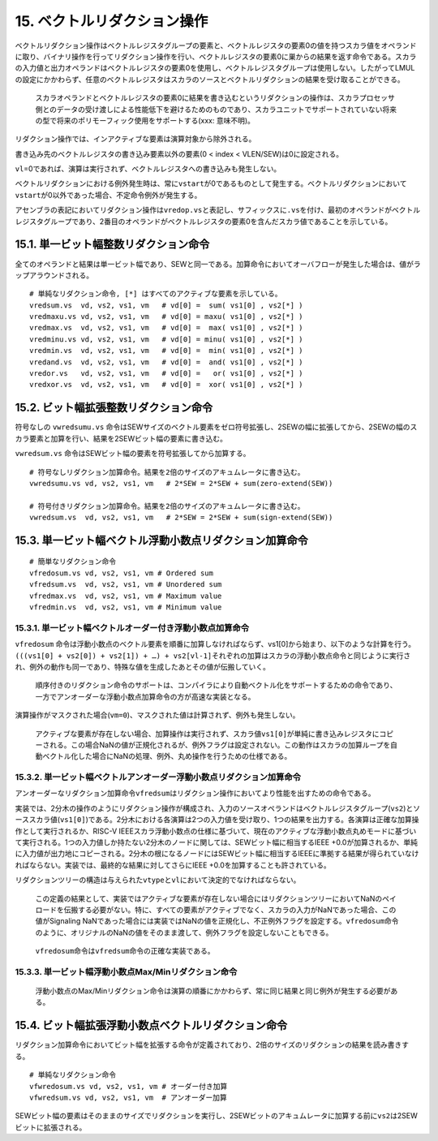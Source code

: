 15. ベクトルリダクション操作
----------------------------

ベクトルリダクション操作はベクトルレジスタグループの要素と、ベクトルレジスタの要素0の値を持つスカラ値をオペランドに取り、バイナリ操作を行ってリダクション操作を行い、ベクトルレジスタの要素0に巣からの結果を返す命令である。スカラの入力値と出力オペランドはベクトルレジスタの要素0を使用し、ベクトルレジスタグループは使用しない。したがってLMULの設定にかかわらず、任意のベクトルレジスタはスカラのソースとベクトルリダクションの結果を受け取ることができる。

   スカラオペランドとベクトルレジスタの要素0に結果を書き込むというリダクションの操作は、スカラプロセッサ側とのデータの受け渡しによる性能低下を避けるためのものであり、スカラユニットでサポートされていない将来の型で将来のポリモーフィック使用をサポートする(xxx:
   意味不明)。

リダクション操作では、インアクティブな要素は演算対象から除外される。

書き込み先のベクトルレジスタの書き込み要素以外の要素(0 < index <
VLEN/SEW)は0に設定される。

``vl``\ =0であれば、演算は実行されず、ベクトルレジスタへの書き込みも発生しない。

ベクトルリダクションにおける例外発生時は、常に\ ``vstart``\ が0であるものとして発生する。ベクトルリダクションにおいて\ ``vstart``\ が0以外であった場合、不定命令例外が発生する。

アセンブラの表記においてリダクション操作は\ ``vredop.vs``\ と表記し、サフィックスに\ ``.vs``\ を付け、最初のオペランドがベクトルレジスタグループであり、2番目のオペランドがベクトルレジスタの要素0を含んだスカラ値であることを示している。

15.1. 単一ビット幅整数リダクション命令
~~~~~~~~~~~~~~~~~~~~~~~~~~~~~~~~~~~~~~

全てのオペランドと結果は単一ビット幅であり、SEWと同一である。加算命令においてオーバフローが発生した場合は、値がラップアラウンドされる。

::

       # 単純なリダクション命令, [*] はすべてのアクティブな要素を示している。
       vredsum.vs  vd, vs2, vs1, vm   # vd[0] =  sum( vs1[0] , vs2[*] )
       vredmaxu.vs vd, vs2, vs1, vm   # vd[0] = maxu( vs1[0] , vs2[*] )
       vredmax.vs  vd, vs2, vs1, vm   # vd[0] =  max( vs1[0] , vs2[*] )
       vredminu.vs vd, vs2, vs1, vm   # vd[0] = minu( vs1[0] , vs2[*] )
       vredmin.vs  vd, vs2, vs1, vm   # vd[0] =  min( vs1[0] , vs2[*] )
       vredand.vs  vd, vs2, vs1, vm   # vd[0] =  and( vs1[0] , vs2[*] )
       vredor.vs   vd, vs2, vs1, vm   # vd[0] =   or( vs1[0] , vs2[*] )
       vredxor.vs  vd, vs2, vs1, vm   # vd[0] =  xor( vs1[0] , vs2[*] )

15.2. ビット幅拡張整数リダクション命令
~~~~~~~~~~~~~~~~~~~~~~~~~~~~~~~~~~~~~~

符号なしの ``vwredsumu.vs``
命令はSEWサイズのベクトル要素をゼロ符号拡張し、2SEWの幅に拡張してから、2SEWの幅のスカラ要素と加算を行い、結果を2SEWビット幅の要素に書き込む。

``vwredsum.vs`` 命令はSEWビット幅の要素を符号拡張してから加算する。

::

       # 符号なしリダクション加算命令。結果を2倍のサイズのアキュムレータに書き込む。
       vwredsumu.vs vd, vs2, vs1, vm   # 2*SEW = 2*SEW + sum(zero-extend(SEW))

       # 符号付きリダクション加算命令。結果を2倍のサイズのアキュムレータに書き込む。
       vwredsum.vs  vd, vs2, vs1, vm   # 2*SEW = 2*SEW + sum(sign-extend(SEW))

15.3. 単一ビット幅ベクトル浮動小数点リダクション加算命令
~~~~~~~~~~~~~~~~~~~~~~~~~~~~~~~~~~~~~~~~~~~~~~~~~~~~~~~~

::

       # 簡単なリダクション命令
       vfredosum.vs vd, vs2, vs1, vm # Ordered sum
       vfredsum.vs  vd, vs2, vs1, vm # Unordered sum
       vfredmax.vs  vd, vs2, vs1, vm # Maximum value
       vfredmin.vs  vd, vs2, vs1, vm # Minimum value

15.3.1. 単一ビット幅ベクトルオーダー付き浮動小数点加算命令
^^^^^^^^^^^^^^^^^^^^^^^^^^^^^^^^^^^^^^^^^^^^^^^^^^^^^^^^^^

``vfredosum``
命令は浮動小数点のベクトル要素を順番に加算しなければならず、vs1[0]から始まり、以下のような計算を行う。\ ``(((vs1[0] + vs2[0]) + vs2[1]) + …) + vs2[vl-1]``\ それぞれの加算はスカラの浮動小数点命令と同じように実行され、例外の動作も同一であり、特殊な値を生成したあとその値が伝搬していく。

   順序付きのリダクション命令のサポートは、コンパイラにより自動ベクトル化をサポートするための命令であり、一方でアンオーダーな浮動小数点加算命令の方が高速な実装となる。

演算操作がマスクされた場合(\ ``vm=0``)、マスクされた値は計算されず、例外も発生しない。

   アクティブな要素が存在しない場合、加算操作は実行されず、スカラ値\ ``vs1[0]``\ が単純に書き込みレジスタにコピーされる。この場合NaNの値が正規化されるが、例外フラグは設定されない。この動作はスカラの加算ループを自動ベクトル化した場合にNaNの処理、例外、丸め操作を行うための仕様である。

15.3.2. 単一ビット幅ベクトルアンオーダー浮動小数点リダクション加算命令
^^^^^^^^^^^^^^^^^^^^^^^^^^^^^^^^^^^^^^^^^^^^^^^^^^^^^^^^^^^^^^^^^^^^^^

アンオーダーなリダクション加算命令\ ``vfredsum``\ はリダクション操作においてより性能を出すための命令である。

実装では、2分木の操作のようにリダクション操作が構成され、入力のソースオペランドはベクトルレジスタグループ(\ ``vs2``)とソーススカラ値(\ ``vs1[0]``)である。2分木における各演算は2つの入力値を受け取り、1つの結果を出力する。各演算は正確な加算操作として実行されるか、RISC-V
IEEEスカラ浮動小数点の仕様に基づいて、現在のアクティブな浮動小数点丸めモードに基づいて実行される。1つの入力値しか持たない2分木のノードに関しては、SEWビット幅に相当するIEEE
+0.0が加算されるか、単純に入力値が出力地にコピーされる。2分木の根になるノードにはSEWビット幅に相当するIEEEに準拠する結果が得られていなければならない。実装では、最終的な結果に対してさらにIEEE
+0.0を加算することも許されている。

リダクションツリーの構造は与えられた\ ``vtype``\ と\ ``vl``\ において決定的でなければならない。

   この定義の結果として、実装ではアクティブな要素が存在しない場合にはリダクションツリーにおいてNaNのペイロードを伝搬する必要がない。特に、すべての要素がアクティブでなく、スカラの入力がNaNであった場合、この値がSignaling
   NaNであった場合には実装ではNaNの値を正規化し、不正例外フラグを設定する。\ ``vfredosum``\ 命令のように、オリジナルのNaNの値をそのまま渡して、例外フラグを設定しないこともできる。

..

   ``vfredosum``\ 命令は\ ``vfredsum``\ 命令の正確な実装である。

15.3.3. 単一ビット幅浮動小数点Max/Minリダクション命令
^^^^^^^^^^^^^^^^^^^^^^^^^^^^^^^^^^^^^^^^^^^^^^^^^^^^^

   浮動小数点のMax/Minリダクション命令は演算の順番にかかわらず、常に同じ結果と同じ例外が発生する必要がある。

15.4. ビット幅拡張浮動小数点ベクトルリダクション命令
~~~~~~~~~~~~~~~~~~~~~~~~~~~~~~~~~~~~~~~~~~~~~~~~~~~~

リダクション加算命令においてビット幅を拡張する命令が定義されており、2倍のサイズのリダクションの結果を読み書きする。

::

    # 単純なリダクション命令
    vfwredosum.vs vd, vs2, vs1, vm # オーダー付き加算
    vfwredsum.vs vd, vs2, vs1, vm  # アンオーダー加算

SEWビット幅の要素はそのままのサイズでリダクションを実行し、2SEWビットのアキュムレータに加算する前に\ ``vs2``\ は2SEWビットに拡張される。
